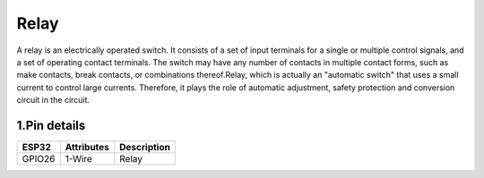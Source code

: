 ====================
Relay
====================

A relay is an electrically operated switch. It consists of a set of input terminals for a single or multiple control signals, and a set of operating contact terminals. The switch may have any number of contacts in multiple contact forms, such as make contacts, break contacts, or combinations thereof.Relay, which is actually an "automatic switch" that uses a small current to control large currents. Therefore, it plays the role of automatic adjustment, safety protection and conversion circuit in the circuit.

.. image:: ../_static/relay.gif

1.Pin details
+++++++++++++++++
=============== =============  =========================  
 ESP32           Attributes          Description
=============== =============  =========================
 GPIO26           1-Wire                Relay
=============== =============  =========================